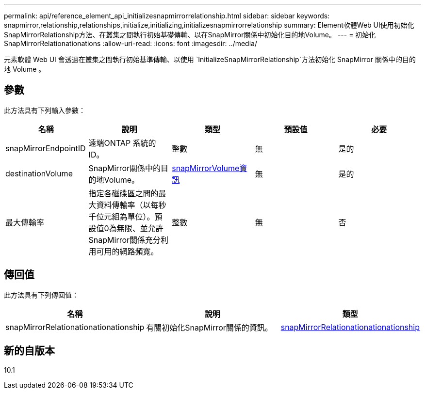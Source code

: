 ---
permalink: api/reference_element_api_initializesnapmirrorrelationship.html 
sidebar: sidebar 
keywords: snapmirror,relationship,relationships,initialize,initializing,initializesnapmirrorrelationship 
summary: Element軟體Web UI使用初始化SnapMirrorRelationship方法、在叢集之間執行初始基礎傳輸、以在SnapMirror關係中初始化目的地Volume。 
---
= 初始化SnapMirrorRelationationations
:allow-uri-read: 
:icons: font
:imagesdir: ../media/


[role="lead"]
元素軟體 Web UI 會透過在叢集之間執行初始基準傳輸、以使用 `InitializeSnapMirrorRelationship`方法初始化 SnapMirror 關係中的目的地 Volume 。



== 參數

此方法具有下列輸入參數：

|===
| 名稱 | 說明 | 類型 | 預設值 | 必要 


 a| 
snapMirrorEndpointID
 a| 
遠端ONTAP 系統的ID。
 a| 
整數
 a| 
無
 a| 
是的



 a| 
destinationVolume
 a| 
SnapMirror關係中的目的地Volume。
 a| 
xref:reference_element_api_snapmirrorvolumeinfo.adoc[snapMirrorVolume資訊]
 a| 
無
 a| 
是的



 a| 
最大傳輸率
 a| 
指定各磁碟區之間的最大資料傳輸率（以每秒千位元組為單位）。預設值0為無限、並允許SnapMirror關係充分利用可用的網路頻寬。
 a| 
整數
 a| 
無
 a| 
否

|===


== 傳回值

此方法具有下列傳回值：

|===
| 名稱 | 說明 | 類型 


 a| 
snapMirrorRelationationationationship
 a| 
有關初始化SnapMirror關係的資訊。
 a| 
xref:reference_element_api_snapmirrorrelationship.adoc[snapMirrorRelationationationationship]

|===


== 新的自版本

10.1
